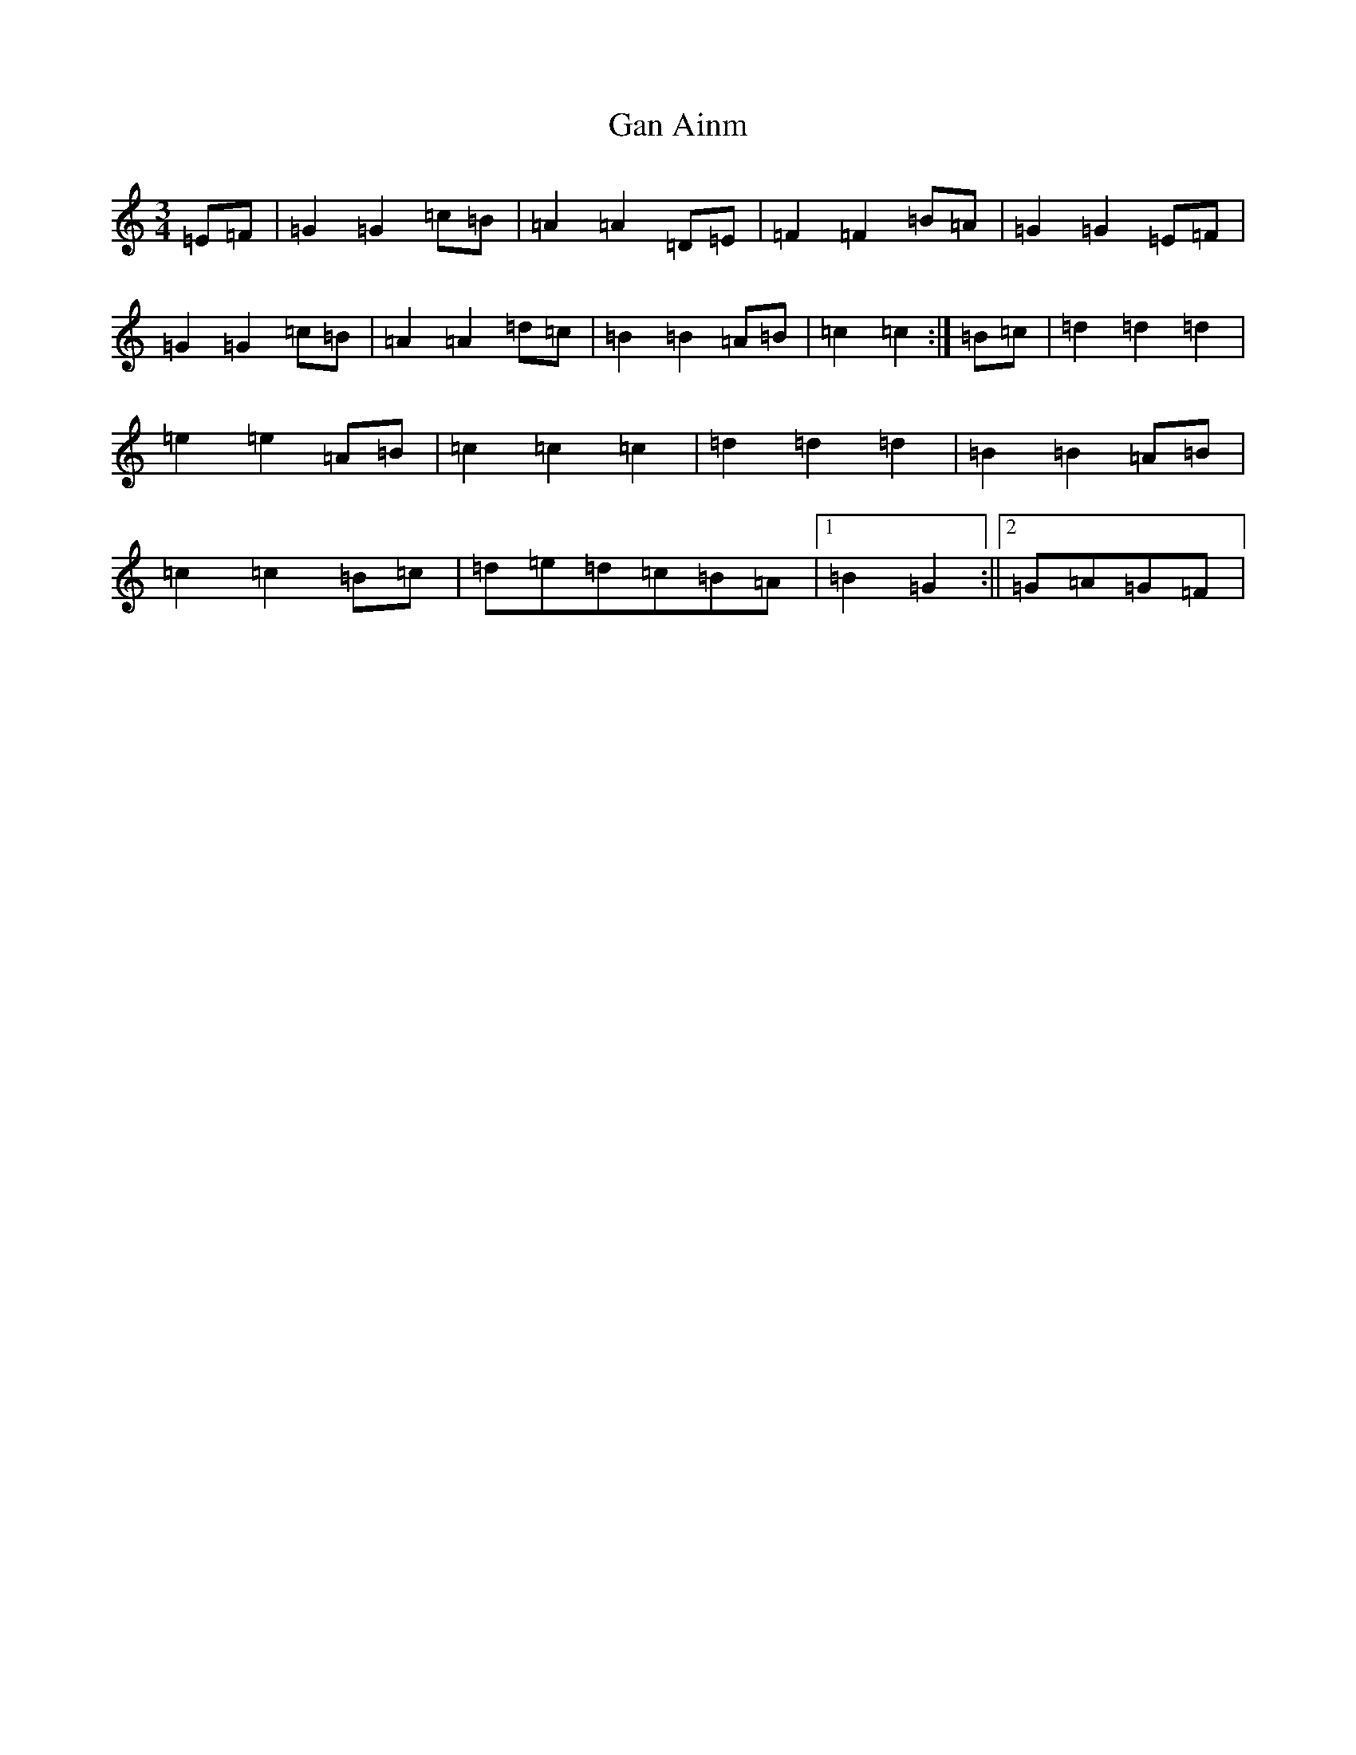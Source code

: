 X: 7561
T: Gan Ainm
S: https://thesession.org/tunes/2523#setting2523
R: mazurka
M:3/4
L:1/8
K: C Major
=E=F|=G2=G2=c=B|=A2=A2=D=E|=F2=F2=B=A|=G2=G2=E=F|=G2=G2=c=B|=A2=A2=d=c|=B2=B2=A=B|=c2=c2:|=B=c|=d2=d2=d2|=e2=e2=A=B|=c2=c2=c2|=d2=d2=d2|=B2=B2=A=B|=c2=c2=B=c|=d=e=d=c=B=A|1=B2=G2:||2=G=A=G=F|